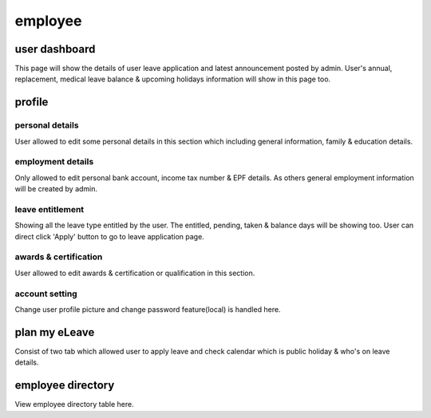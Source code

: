 .. eLeave document employee page

===========================================
employee
===========================================

user dashboard
**************
This page will show the details of user leave application and latest announcement posted by admin. 
User's annual, replacement, medical leave balance & upcoming holidays information will show in this page too.

profile
*******

personal details
================
User allowed to edit some personal details in this section which including general information, family & education details.

employment details
==================
Only allowed to edit personal bank account, income tax number & EPF details. As others general employment information will be created by admin.

leave entitlement
=================
Showing all the leave type entitled by the user. The entitled, pending, taken & balance days will be showing too. 
User can direct click 'Apply' button to go to leave application page.

awards & certification
======================
User allowed to edit awards & certification or qualification in this section.

account setting
===============
Change user profile picture and change password feature(local) is handled here.

plan my eLeave
**************
Consist of two tab which allowed user to apply leave and check calendar which is public holiday & who's on leave details.

employee directory
******************
View employee directory table here. 